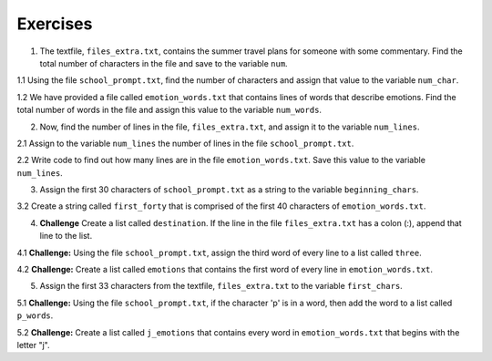 ..  Copyright (C)  Brad Miller, David Ranum, Jeffrey Elkner, Peter Wentworth, Allen B. Downey, Chris
    Meyers, and Dario Mitchell.  Permission is granted to copy, distribute
    and/or modify this document under the terms of the GNU Free Documentation
    License, Version 1.3 or any later version published by the Free Software
    Foundation; with Invariant Sections being Forward, Prefaces, and
    Contributor List, no Front-Cover Texts, and no Back-Cover Texts.  A copy of
    the license is included in the section entitled "GNU Free Documentation
    License".

Exercises
=========

.. datafile:: files_extra.txt
   :hide:

   This summer I will be travelling.
   I will go to...
   Italy: Rome
   Greece: Athens
   England: London, Manchester
   France: Paris, Nice, Lyon
   Spain: Madrid, Barcelona, Granada
   Austria: Vienna
   I will probably not even want to come back! 
   However, I wonder how I will get by with all the different languages.
   I only know English!

.. datafile::  school_prompt.txt
   :hide:

   Writing essays for school can be difficult but
   many students find that by researching their topic that they
   have more to say and are better informed. Here are the university
   we require many undergraduate students to take a first year writing requirement
   so that they can
   have a solid foundation for their writing skills. This comes
   in handy for many students.
   Different schools have different requirements, but everyone uses
   writing at some point in their academic career, be it essays, research papers,
   technical write ups, or scripts.

.. datafile:: emotion_words.txt
   :hide: 

   Sad upset blue down melancholy somber bitter troubled
   Angry mad enraged irate irritable wrathful outraged infuriated
   Happy cheerful content elated joyous delighted lively glad
   Confused disoriented puzzled perplexed dazed befuddled
   Excited eager thrilled delighted
   Scared afraid fearful panicked terrified petrified startled
   Nervous anxious jittery jumpy tense uneasy apprehensive

1. The textfile, ``files_extra.txt``, contains the summer travel plans for someone with some commentary. Find the total number of characters in the file and save to the variable ``num``.

.. activecode:: ee_files_01
   :topics: Files/Iteratingoverlinesinafile

   =====

   from unittest.gui import TestCaseGui

   class myTests(TestCaseGui):

      def testOne(self):
         self.assertEqual(num, 316, "Testing that num value is assigned to correct value.")

   myTests().main()

1.1 Using the file ``school_prompt.txt``, find the number of characters and assign that value to the variable ``num_char``. 

.. activecode:: ee_files_011
   :topics: Files/Iteratingoverlinesinafile

   =====

   from unittest.gui import TestCaseGui

   class myTests(TestCaseGui):

      def testOne(self):
         self.assertEqual(num_char, 537, "Testing that num_char has the correct value.")

   myTests().main()

1.2 We have provided a file called ``emotion_words.txt`` that contains lines of words that describe emotions. Find the total number of words in the file and assign this value to the variable ``num_words``. 

.. activecode:: ee_files_012
   :topics: Files/Iteratingoverlinesinafile

   =====

   from unittest.gui import TestCaseGui

   class myTests(TestCaseGui):

      def testOne(self):
         self.assertEqual(num_words, 48, "Testing that num_words was assigned to the correct value.")

   myTests().main()


2. Now, find the number of lines in the file, ``files_extra.txt``, and assign it to the variable ``num_lines``.

.. activecode:: ee_files_02
   :topics: Files/Iteratingoverlinesinafile
   
   =====

   from unittest.gui import TestCaseGui

   class myTests(TestCaseGui):

      def testTwo(self):
         self.assertEqual(num_lines, 11, "Testing that num_lines is assigned to correct value.")

   myTests().main()

2.1 Assign to the variable ``num_lines`` the number of lines in the file ``school_prompt.txt``.

.. activecode:: ee_files_021
   :topics: Files/Iteratingoverlinesinafile

   =====

   from unittest.gui import TestCaseGui

   class myTests(TestCaseGui):

      def testOne(self):
         self.assertEqual(num_lines, 10, "Testing that num_lines has the correct value.")

   myTests().main()

2.2 Write code to find out how many lines are in the file ``emotion_words.txt``. Save this value to the variable ``num_lines``. 

.. activecode:: ee_files_022
   :topics: Files/Iteratingoverlinesinafile

   =====

   from unittest.gui import TestCaseGui

   class myTests(TestCaseGui):

      def testOne(self):
         self.assertEqual(num_lines, 7, "Testing that num_lines was assigned to the correct value.")

   myTests().main() 

3. Assign the first 30 characters of ``school_prompt.txt`` as a string to the variable ``beginning_chars``.

.. activecode:: ee_files_031
   :topics: Files/intro-WorkingwithDataFiles

   =====

   from unittest.gui import TestCaseGui

   class myTests(TestCaseGui):

      def testOne(self):
         self.assertEqual(len(beginning_chars), 30, "Testing that beginning_chars has the correct length.")
         self.assertEqual(beginning_chars, "Writing essays for school can ", "Testing that beginning_chars has the correct string.")

   myTests().main()

3.2 Create a string called ``first_forty`` that is comprised of the first 40 characters of ``emotion_words.txt``. 

.. activecode:: ee_files_032
   :topics: Files/intro-WorkingwithDataFiles

   =====

   from unittest.gui import TestCaseGui

   class myTests(TestCaseGui):

      def testOne(self):
         self.assertEqual(first_forty, 'Sad upset blue down melancholy somber bi', "Testing that first_forty was created correctly.")
   myTests().main()    


4. **Challenge** Create a list called ``destination``. If the line in the file ``files_extra.txt`` has a colon (:), append that line to the list.

.. activecode:: ee_files_04
   :topics: Files/Iteratingoverlinesinafile
   

   =====

   from unittest.gui import TestCaseGui

   class myTests(TestCaseGui):

      def testFour(self):
         self.assertEqual(destination, ['Italy: Rome\n', 'Greece: Athens\n', 'England: London, Manchester\n', 'France: Paris, Nice, Lyon\n', 'Spain: Madrid, Barcelona, Granada\n', 'Austria: Vienna\n'], "Testing that destination is assigned to correct values.")

   myTests().main()

4.1 **Challenge:** Using the file ``school_prompt.txt``, assign the third word of every line to a list called ``three``.

.. activecode:: ee_files_041
   :topics: Files/Iteratingoverlinesinafile

   =====

   from unittest.gui import TestCaseGui

   class myTests(TestCaseGui):

      def testOne(self):
         self.assertEqual(three, ['for', 'find', 'to', 'many', 'they', 'solid', 'for', 'have', 'some', 'ups,'], "Testing that three has the correct value.")

   myTests().main()

4.2 **Challenge:** Create a list called ``emotions`` that contains the first word of every line in ``emotion_words.txt``. 

.. activecode:: ee_files_042
   :topics: Files/Iteratingoverlinesinafile

   =====

   from unittest.gui import TestCaseGui

   class myTests(TestCaseGui):

      def testOne(self):
         self.assertEqual(emotions, ['Sad', 'Angry', 'Happy', 'Confused', 'Excited', 'Scared', 'Nervous'], "Testing that emotions was created correctly.")

   myTests().main() 


5. Assign the first 33 characters from the textfile, ``files_extra.txt`` to the variable ``first_chars``.

.. activecode:: ee_files_05
   :topics:Files/intro-WorkingwithDataFiles
   

   =====

   from unittest.gui import TestCaseGui

   class myTests(TestCaseGui):

      def testFive(self):
         self.assertEqual(first_chars, "This summer I will be travelling.", "Testing that first_chars is assigned to correct value.")

   myTests().main()

5.1 **Challenge:** Using the file ``school_prompt.txt``, if the character 'p' is in a word, then add the word to a list called ``p_words``.

.. activecode:: ee_files_051
   :topics: Files/intro-WorkingwithDataFiles

   =====

   from unittest.gui import TestCaseGui

   class myTests(TestCaseGui):

      def testOne(self):
         self.assertEqual(p_words, ['topic', 'point', 'papers,', 'ups,', 'scripts.'], "Testing that p_words has the correct list.")

   myTests().main()

5.2 **Challenge:** Create a list called ``j_emotions`` that contains every word in ``emotion_words.txt`` that begins with the letter "j". 

.. activecode:: ee_files_052
   :topics: Files/intro-WorkingwithDataFiles

   =====

   from unittest.gui import TestCaseGui

   class myTests(TestCaseGui):

      def testOne(self):
         self.assertEqual(j_emotions, ['joyous', 'jittery', 'jumpy'], "Testing that j_emotions was created correctly.")

   myTests().main() 
